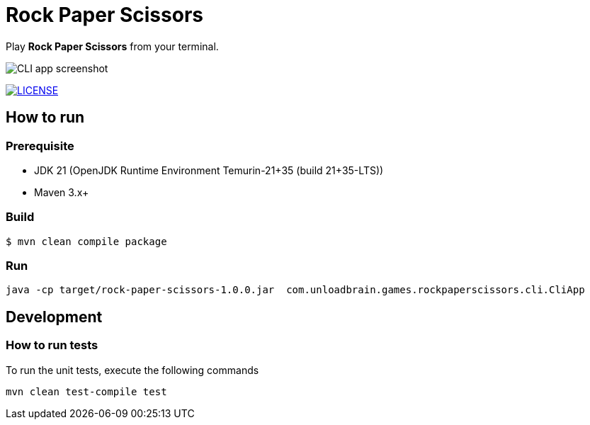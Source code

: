 = Rock Paper Scissors

Play **Rock Paper Scissors** from your terminal.

image::docs/images/cli-app-screenshot.png[CLI app screenshot]

image:https://img.shields.io/badge/license-MIT-green.svg["LICENSE", link="https://github
.com/mmahmoodictbd/rock-paper-scissors/blob/master/LICENSE"]

== How to run

=== Prerequisite
- JDK 21 (OpenJDK Runtime Environment Temurin-21+35 (build 21+35-LTS))
- Maven 3.x+

=== Build
[source]
----
$ mvn clean compile package
----

=== Run
[source]
----
java -cp target/rock-paper-scissors-1.0.0.jar  com.unloadbrain.games.rockpaperscissors.cli.CliApp
----

== Development
=== How to run tests
To run the unit tests, execute the following commands
[source]
----
mvn clean test-compile test
----

